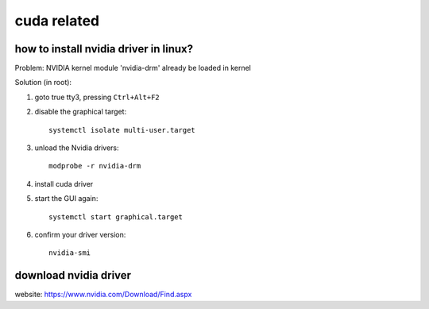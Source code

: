 ###############
cuda related
###############

***************************************
how to install nvidia driver in linux?
***************************************

Problem: NVIDIA kernel module 'nvidia-drm' already be loaded in kernel

Solution (in root):

#. goto true tty3, pressing ``Ctrl+Alt+F2``

#. disable the graphical target::

    systemctl isolate multi-user.target

#. unload the Nvidia drivers::
   
    modprobe -r nvidia-drm

#. install cuda driver

#. start the GUI again::

    systemctl start graphical.target

#. confirm your driver version::

    nvidia-smi

***********************
download nvidia driver
***********************

website: https://www.nvidia.com/Download/Find.aspx



